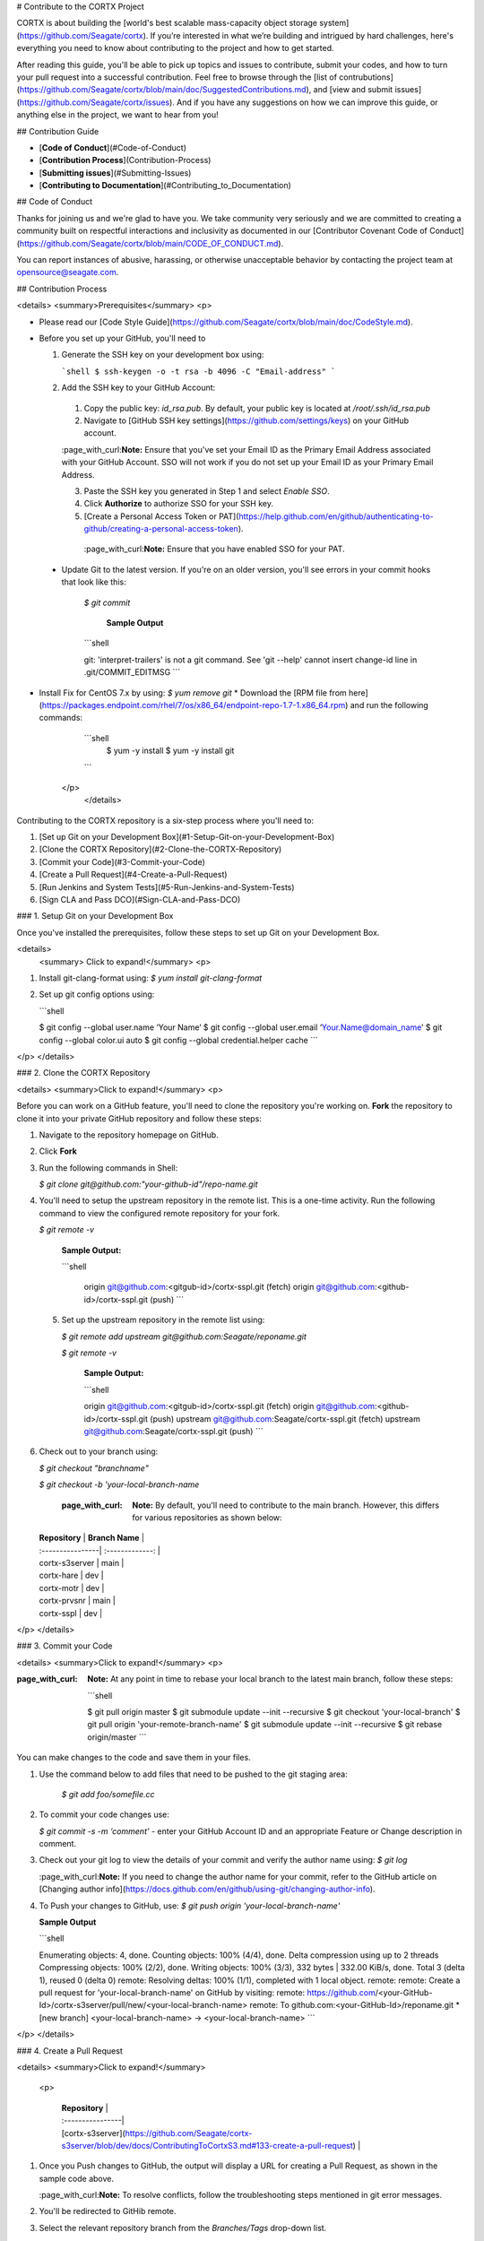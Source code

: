 # Contribute to the CORTX Project

CORTX is about building the [world's best scalable mass-capacity object storage system](https://github.com/Seagate/cortx). If you’re interested in what we’re building and intrigued by hard challenges, here's everything you need to know about contributing to the project and how to get started. 

After reading this guide, you'll be able to pick up topics and issues to contribute, submit your codes, and how to turn your pull request into a successful contribution. Feel free to browse through the [list of contrubutions](https://github.com/Seagate/cortx/blob/main/doc/SuggestedContributions.md), and [view and submit issues](https://github.com/Seagate/cortx/issues). And if you have any suggestions on how we can improve this guide, or anything else in the project, we want to hear from you!

## Contribution Guide

- [**Code of Conduct**](#Code-of-Conduct)
- [**Contribution Process**](Contribution-Process)
- [**Submitting issues**](#Submitting-Issues)
- [**Contributing to Documentation**](#Contributing_to_Documentation)


## Code of Conduct

Thanks for joining us and we're glad to have you. We take community very seriously and we are committed to creating a community built on respectful interactions and inclusivity as documented in our [Contributor Covenant Code of Conduct](https://github.com/Seagate/cortx/blob/main/CODE_OF_CONDUCT.md). 

You can report instances of abusive, harassing, or otherwise unacceptable behavior by contacting the project team at opensource@seagate.com.

## Contribution Process

<details>
<summary>Prerequisites</summary>
<p>

- Please read our [Code Style Guide](https://github.com/Seagate/cortx/blob/main/doc/CodeStyle.md).

- Before you set up your GitHub, you'll need to

  1. Generate the SSH key on your development box using:

     ```shell
     $ ssh-keygen -o -t rsa -b 4096 -C "Email-address"
     ```
  2. Add the SSH key to your GitHub Account:
    1. Copy the public key: `id_rsa.pub`. By default, your public key is located at `/root/.ssh/id_rsa.pub`
    2. Navigate to [GitHub SSH key settings](https://github.com/settings/keys) on your GitHub account.
      
    :page_with_curl:**Note:** Ensure that you've set your Email ID as the Primary Email Address associated with your GitHub Account. SSO will not work if you do not set up your Email ID as your Primary Email Address.
    
    3. Paste the SSH key you generated in Step 1 and select *Enable SSO*.
    4. Click **Authorize** to authorize SSO for your SSH key.
    5. [Create a Personal Access Token or PAT](https://help.github.com/en/github/authenticating-to-github/creating-a-personal-access-token).

     :page_with_curl:**Note:** Ensure that you have enabled SSO for your PAT.
      
 - Update Git to the latest version. If you're on an older version, you'll see errors in your commit hooks that look like this:

    `$ git commit`

     **Sample Output**
  
    ```shell

    git: 'interpret-trailers' is not a git command.
    See 'git --help'
    cannot insert change-id line in .git/COMMIT_EDITMSG
    ```

- Install Fix for CentOS 7.x by using: `$ yum remove git`
  * Download the [RPM file from here](https://packages.endpoint.com/rhel/7/os/x86_64/endpoint-repo-1.7-1.x86_64.rpm) and run the following commands:
  
    ```shell
       $ yum -y install
       $ yum -y install git
    ```

   </p>
    </details>

Contributing to the CORTX repository is a six-step process where you'll need to:

1. [Set up Git on your Development Box](#1-Setup-Git-on-your-Development-Box)
2. [Clone the CORTX Repository](#2-Clone-the-CORTX-Repository)
3. [Commit your Code](#3-Commit-your-Code)
4. [Create a Pull Request](#4-Create-a-Pull-Request)
5. [Run Jenkins and System Tests](#5-Run-Jenkins-and-System-Tests)
6. [Sign CLA and Pass DCO](#Sign-CLA-and-Pass-DCO)

### 1. Setup Git on your Development Box

Once you've installed the prerequisites, follow these steps to set up Git on your Development Box.

<details>
  <summary> Click to expand!</summary>
  <p>

1. Install git-clang-format using: `$ yum install git-clang-format`

2. Set up git config options using:

   ```shell

   $ git config --global user.name ‘Your Name’
   $ git config --global user.email ‘Your.Name@domain_name’
   $ git config --global color.ui auto
   $ git config --global credential.helper cache
   ```
</p>
</details>

### 2. Clone the CORTX Repository

<details>
<summary>Click to expand!</summary>
<p>

Before you can work on a GitHub feature, you'll need to clone the repository you're working on. **Fork** the repository to clone it into your private GitHub repository and follow these steps:

1. Navigate to the repository homepage on GitHub.
2. Click **Fork**
3. Run the following commands in Shell:
   
   `$ git clone git@github.com:"your-github-id"/repo-name.git`

4. You'll need to setup the upstream repository in the remote list. This is a one-time activity. Run the following command to view the configured remote repository for your fork.
    
   `$ git remote -v`  

    **Sample Output:**
    
    ```shell
    
     origin git@github.com:<gitgub-id>/cortx-sspl.git (fetch)
     origin git@github.com:<github-id>/cortx-sspl.git (push)
     ```

 5. Set up the upstream repository in the remote list using:
   
    `$ git remote add upstream git@github.com:Seagate/reponame.git`
      
    `$ git remote -v`

     **Sample Output:**
    
     ```shell
    
     origin git@github.com:<gitgub-id>/cortx-sspl.git (fetch)
     origin git@github.com:<github-id>/cortx-sspl.git (push)
     upstream git@github.com:Seagate/cortx-sspl.git (fetch)
     upstream git@github.com:Seagate/cortx-sspl.git (push)
     ```
    
6. Check out to your branch using:

   `$ git checkout "branchname"`

   `$ git checkout -b 'your-local-branch-name`
   
    :page_with_curl: **Note:** By default, you'll need to contribute to the main branch. However, this differs for various repositories as shown below:
    
   | **Repository**   | **Branch Name** | 
   | :----------------| :-------------: |
   | cortx-s3server   | main            | 
   | cortx-hare       | dev             | 
   | cortx-motr       | dev             |
   | cortx-prvsnr     | main            |
   | cortx-sspl       | dev             |

</p>
</details>

### 3. Commit your Code 

<details>
<summary>Click to expand!</summary>
<p>

:page_with_curl: **Note:** At any point in time to rebase your local branch to the latest main branch, follow these steps:

  ```shell

  $ git pull origin master
  $ git submodule update --init --recursive
  $ git checkout 'your-local-branch'
  $ git pull origin 'your-remote-branch-name'
  $ git submodule update --init --recursive
  $ git rebase origin/master
  ```
  
You can make changes to the code and save them in your files.

1. Use the command below to add files that need to be pushed to the git staging area:

    `$ git add foo/somefile.cc`

2. To commit your code changes use:

   `$ git commit -s -m ‘comment’` - enter your GitHub Account ID and an appropriate Feature or Change description in comment.

3. Check out your git log to view the details of your commit and verify the author name using: `$ git log`

   :page_with_curl:**Note:** If you need to change the author name for your commit, refer to the GitHub article on [Changing author info](https://docs.github.com/en/github/using-git/changing-author-info).

4. To Push your changes to GitHub, use: `$ git push origin 'your-local-branch-name'`

   **Sample Output**

   ```shell

   Enumerating objects: 4, done.
   Counting objects: 100% (4/4), done.
   Delta compression using up to 2 threads
   Compressing objects: 100% (2/2), done.
   Writing objects: 100% (3/3), 332 bytes | 332.00 KiB/s, done.
   Total 3 (delta 1), reused 0 (delta 0)
   remote: Resolving deltas: 100% (1/1), completed with 1 local object.
   remote:
   remote: Create a pull request for 'your-local-branch-name' on GitHub by visiting:
   remote: https://github.com/<your-GitHub-Id>/cortx-s3server/pull/new/<your-local-branch-name>
   remote: To github.com:<your-GitHub-Id>/reponame.git
   * [new branch] <your-local-branch-name> -> <your-local-branch-name>
   ```
</p>
</details>

### 4. Create a Pull Request 

<details>
<summary>Click to expand!</summary>
  <p>

   | **Repository**   |
   | :----------------| 
   | [cortx-s3server](https://github.com/Seagate/cortx-s3server/blob/dev/docs/ContributingToCortxS3.md#133-create-a-pull-request)   |       
   
1. Once you Push changes to GitHub, the output will display a URL for creating a Pull Request, as shown in the sample code above.

   :page_with_curl:**Note:** To resolve conflicts, follow the troubleshooting steps mentioned in git error messages.

2. You'll be redirected to GitHib remote.
3. Select the relevant repository branch from the *Branches/Tags* drop-down list.
4. Click **Create pull request** to create the pull request.
5. Add reviewers to your pull request to review and provide feedback on your changes.

</p>
</details>

### 5. Run Jenkins and System Tests

Creating a pull request automatically triggers Jenkins jobs and System tests. To familiarize yourself with jenkins, please visit the [Jenkins wiki page](https://en.wikipedia.org/wiki/Jenkins_(software)).

### 6. Sign CLA and Pass DCO 

<details>
  <summary>Click to expand!</summary>
  <p>

#### CLA

In order to clarify the intellectual property license granted with Contributions from any person or entity, CORTX Community may require a Contributor License Agreement (CLA) on file that has been signed by each Contributor, indicating agreement to the license terms below. This license is for your protection as a Contributor as well as the protection of the project and its users; it does not change your rights to use your own Contributions for any other purpose.

#### DCO

DCO is always required. The code reviewers will use the [decision tree](https://github.com/Seagate/cortx/blob/main/doc/dco_cla.md) to determine when CLA is required.
To ensure contributions can be redistributed by all under an open source license, all contributions must be signed with [DCO](https://opensource.com/article/18/3/cla-vs-dco-whats-difference). To further ensure that all members of the community can redistribute and resell CORTX should and when they so choose, [CLA may be required on a case-by-case basis](https://github.com/Seagate/cortx/blob/main/doc/cla/README.md) such that corporations cannot attempt to prevent others from reselling CORTX.

You can pass DCO in many ways:

1. While creating a Pull Request via the GitHub UI, add `Signed-off-by: "Name" <email address>` in the PR comments section. 

   **Example:** `Signed-off-by: John Doe <John.doe@gmail.com>`

2. DCO will automatically pass if you push commits using [GitHub Desktop](https://docs.github.com/en/desktop/installing-and-configuring-github-desktop/configuring-git-for-github-desktop). 

3. You can pass DCO by adding a Signed-off-by line to commit messages in Git CLI:

   `Signed-off-by: Random J Developer <random@developer.example.org>`
   
    Git even has a `-s` command line option to append this automatically to your commit message:

   `$ git commit -s -m` - here -m is your commit message.
  
</p>
</details>

## Submitting Issues

### The GitHub Triage Process

## File a Bug 

## Suggest a Feature or Improvement

## Contributing to Documentation TODO

## Resources 

Refer to these Quickstart Guides to build and contribute to the CORTX project.

<details>
<summary>Click to expand!</summary>
<p>

- Provisioner
- Motr
- S3 Server
- CSM

</p>
</details>

## Communication Channels

- Join the CORTX Slack Channel [![Slack](https://img.shields.io/badge/chat-on%20Slack-blue")](https://join.slack.com/t/cortxcommunity/shared_invite/zt-femhm3zm-yiCs5V9NBxh89a_709FFXQ?) and chat with your fellow contributors.
- For any questions or clarifications, mail us at [cortx-questions@seagate.com](cortx-questions@seagate.com)
- You can start a thread in the [Github Community] (Link TBA) for any questions, suggestions, feedback, or discussions with your fellow community members. 

### Thank You!